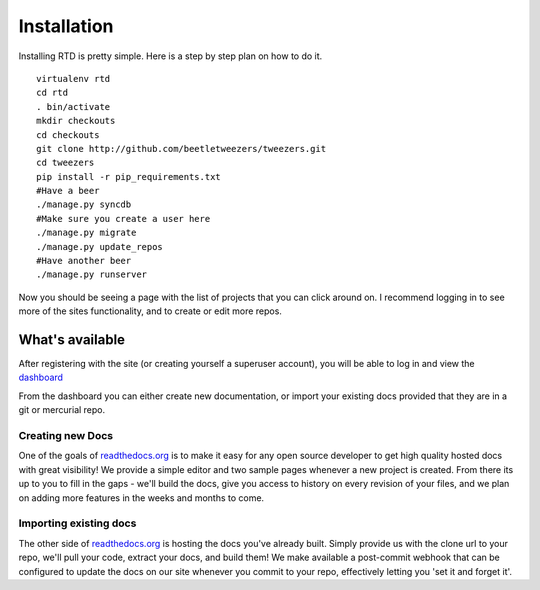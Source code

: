 Installation
=============

Installing RTD is pretty simple. Here is a step by step plan on how to do it.
::

    virtualenv rtd
    cd rtd
    . bin/activate
    mkdir checkouts
    cd checkouts
    git clone http://github.com/beetletweezers/tweezers.git
    cd tweezers
    pip install -r pip_requirements.txt
    #Have a beer
    ./manage.py syncdb
    #Make sure you create a user here
    ./manage.py migrate
    ./manage.py update_repos
    #Have another beer
    ./manage.py runserver


Now you should be seeing a page with the list of projects that you can click around on. I recommend logging in to see more of the sites functionality, and to create or edit more repos.


What's available
----------------

After registering with the site (or creating yourself a superuser account),
you will be able to log in and view the `dashboard <http://readthedocs.org/dashboard/>`_

From the dashboard you can either create new documentation, or import your existing
docs provided that they are in a git or mercurial repo.


Creating new Docs
^^^^^^^^^^^^^^^^^

One of the goals of `readthedocs.org <http://readthedocs.org>`_ is to make it
easy for any open source developer to get high quality hosted docs with great
visibility!  We provide a simple editor and two sample pages whenever
a new project is created.  From there its up to you to fill in the gaps - we'll
build the docs, give you access to history on every revision of your files,
and we plan on adding more features in the weeks and months to come.


Importing existing docs
^^^^^^^^^^^^^^^^^^^^^^^

The other side of `readthedocs.org <http://readthedocs.org>`_ is hosting the
docs you've already built.  Simply provide us with the clone url to your repo,
we'll pull your code, extract your docs, and build them!  We make available
a post-commit webhook that can be configured to update the docs on our site
whenever you commit to your repo, effectively letting you 'set it and forget it'.
